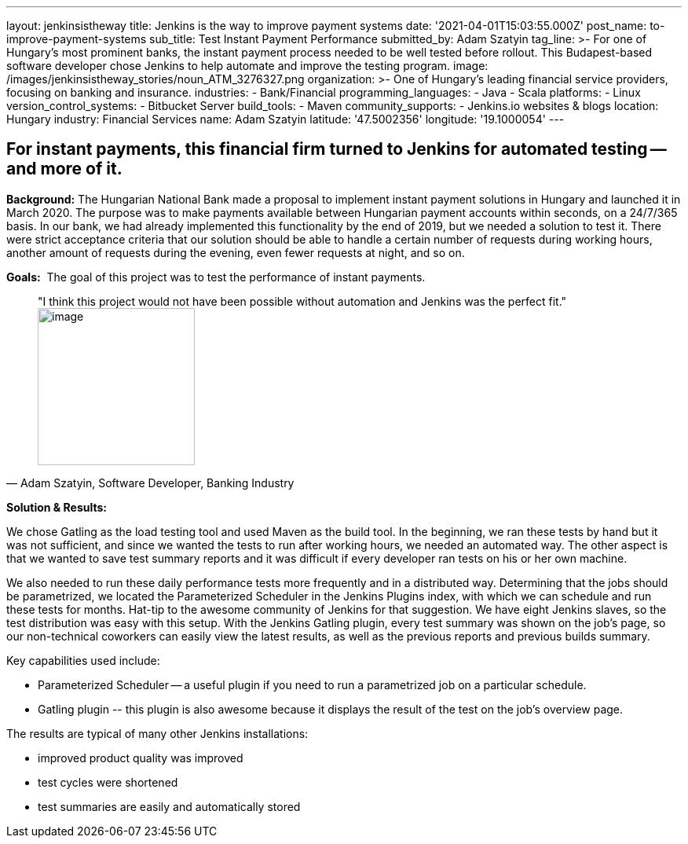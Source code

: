 ---
layout: jenkinsistheway
title: Jenkins is the way to improve payment systems
date: '2021-04-01T15:03:55.000Z'
post_name: to-improve-payment-systems
sub_title: Test Instant Payment Performance
submitted_by: Adam Szatyin
tag_line: >-
  For one of Hungary’s most prominent banks, the instant payment process needed
  to be well tested before rollout. This Budapest-based software developer chose
  Jenkins to help automate and improve the testing program.
image: /images/jenkinsistheway_stories/noun_ATM_3276327.png
organization: >-
  One of Hungary's leading financial service providers, focusing on banking and
  insurance.
industries:
  - Bank/Financial
programming_languages:
  - Java
  - Scala
platforms:
  - Linux
version_control_systems:
  - Bitbucket Server
build_tools:
  - Maven
community_supports:
  - Jenkins.io websites & blogs
location: Hungary
industry: Financial Services
name: Adam Szatyin
latitude: '47.5002356'
longitude: '19.1000054'
---





== For instant payments, this financial firm turned to Jenkins for automated testing -- and more of it.

*Background:* The Hungarian National Bank made a proposal to implement instant payment solutions in Hungary and launched it in March 2020. The purpose was to make payments available between Hungarian payment accounts within seconds, on a 24/7/365 basis. In our bank, we had already implemented this functionality by the end of 2019, but we needed a solution to test it. There were strict acceptance criteria that our solution should be able to handle a certain number of requests during working hours, another amount of requests during the evening, even fewer requests at night, and so on.

*Goals:*  The goal of this project was to test the performance of instant payments.





[.testimonal]
[quote, "Adam Szatyin, Software Developer, Banking Industry"]
"I think this project would not have been possible without automation and Jenkins was the perfect fit."
image:/images/jenkinsistheway_stories/1516972667800.jpg[image,width=200,height=200]


*Solution & Results: *

We chose Gatling as the load testing tool and used Maven as the build tool. In the beginning, we ran these tests by hand but it was not sufficient, and since we wanted the tests to run after working hours, we needed an automated way. The other aspect is that we wanted to save test summary reports and it was difficult if every developer ran tests on his or her own machine. 

We also needed to run these daily performance tests more frequently and in a distributed way. Determining that the jobs should be parametrized, we located the Parameterized Scheduler in the Jenkins Plugins index, with which we can schedule and run these tests for months. Hat-tip to the awesome community of Jenkins for that suggestion. We have eight Jenkins slaves, so the test distribution was easy with this setup. With the Jenkins Gatling plugin, every test summary was shown on the job's page, so our non-technical coworkers can easily view the latest results, as well as the previous reports and previous builds summary.

Key capabilities used include:

* Parameterized Scheduler -- a useful plugin if you need to run a parametrized job on a particular schedule. 
* Gatling plugin -- this plugin is also awesome because it displays the result of the test on the job's overview page.

The results are typical of many other Jenkins installations:

* improved product quality was improved
* test cycles were shortened 
* test summaries are easily and automatically stored
